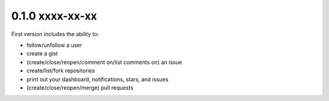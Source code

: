 0.1.0 xxxx-xx-xx
================

First version includes the ability to:

- follow/unfollow a user

- create a gist

- (create/close/reopen/comment on/list comments on) an issue

- create/list/fork repositories

- print out your dashboard, notifications, stars, and issues

- (create/close/reopen/merge) pull requests

